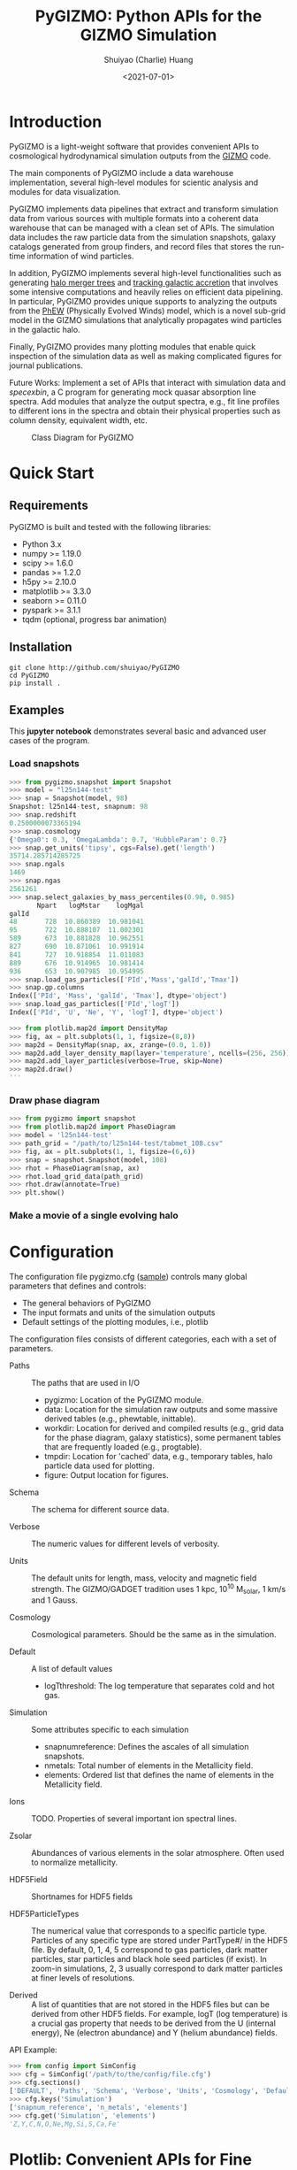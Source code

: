 #+STARTUP: content
#+STARTUP: indent
#+STARTUP: entitiespretty

#+OPTIONS: _:nil

#+TITLE: PyGIZMO: Python APIs for the GIZMO Simulation
#+AUTHOR: Shuiyao (Charlie) Huang
#+DATE: <2021-07-01>
#+EMAIL: shuangumass@gmail.com

* Introduction

PyGIZMO is a light-weight software that provides convenient APIs to cosmological hydrodynamical simulation outputs from the [[http://www.tapir.caltech.edu/~phopkins/Site/GIZMO.html][GIZMO]] code.

The main components of PyGIZMO include a data warehouse implementation, several high-level modules for scientic analysis and modules for data visualization.

PyGIZMO implements data pipelines that extract and transform simulation data from various sources with multiple formats into a coherent data warehouse that can be managed with a clean set of APIs. The simulation data includes the raw particle data from the simulation snapshots, galaxy catalogs generated from group finders, and record files that stores the run-time information of wind particles.

In addition, PyGIZMO implements several high-level functionalities such as generating [[sec:mergertree][halo merger trees]] and [[sec:accretionTracker][tracking galactic accretion]] that involves some intensive computations and heavily relies on efficient data pipelining. In particular, PyGIZMO provides unique supports to analyzing the outputs from the [[https://arxiv.org/abs/2106.01511][PhEW]] (Physically Evolved Winds) model, which is a novel sub-grid model in the GIZMO simulations that analytically propagates wind particles in the galactic halo.

Finally, PyGIZMO provides many plotting modules that enable quick inspection of the simulation data as well as making complicated figures for journal publications.

Future Works: Implement a set of APIs that interact with simulation data and /specexbin/, a C program for generating mock quasar absorption line spectra. Add modules that analyze the output spectra, e.g., fit line profiles to different ions in the spectra and obtain their physical properties such as column density, equivalent width, etc.


#+CAPTION: Class Diagram for PyGIZMO
#+NAME: fig:classdiagram
[[./figures/classdiagram.png]]

* Quick Start

** Requirements

PyGIZMO is built and tested with the following libraries:

#+CAPTION[Lists]: Pre-requisites
+ Python 3.x
+ numpy >= 1.19.0
+ scipy >= 1.6.0
+ pandas >= 1.2.0
+ h5py >= 2.10.0
+ matplotlib >= 3.3.0
+ seaborn >= 0.11.0
+ pyspark >= 3.1.1
+ tqdm (optional, progress bar animation)

** Installation
#+BEGIN_SRC shell
git clone http://github.com/shuiyao/PyGIZMO
cd PyGIZMO
pip install .
#+END_SRC

** Examples

This *jupyter notebook* demonstrates several basic and advanced user cases of the program.

*** Load snapshots
#+BEGIN_SRC python
>>> from pygizmo.snapshot import Snapshot
>>> model = "l25n144-test"
>>> snap = Snapshot(model, 98)
Snapshot: l25n144-test, snapnum: 98
>>> snap.redshift
0.2500000073365194
>>> snap.cosmology
{'Omega0': 0.3, 'OmegaLambda': 0.7, 'HubbleParam': 0.7}
>>> snap.get_units('tipsy', cgs=False).get('length')
35714.285714285725    
>>> snap.ngals
1469
>>> snap.ngas
2561261
>>> snap.select_galaxies_by_mass_percentiles(0.98, 0.985)    
       Npart   logMstar    logMgal
galId                             
48       728  10.860389  10.981041
95       722  10.888107  11.002301
589      673  10.881828  10.962551
827      690  10.871061  10.991914
841      727  10.918854  11.011083
889      676  10.914965  10.981414
936      653  10.907985  10.954995
>>> snap.load_gas_particles(['PId','Mass','galId','Tmax'])
>>> snap.gp.columns
Index(['PId', 'Mass', 'galId', 'Tmax'], dtype='object')
>>> snap.load_gas_particles(['PId','logT'])
Index(['PId', 'U', 'Ne', 'Y', 'logT'], dtype='object')

>>> from plotlib.map2d import DensityMap
>>> fig, ax = plt.subplots(1, 1, figsize=(8,8))
>>> map2d = DensityMap(snap, ax, zrange=(0.0, 1.0))
>>> map2d.add_layer_density_map(layer='temperature', ncells=(256, 256))
>>> map2d.add_layer_particles(verbose=True, skip=None)
>>> map2d.draw()
'''
#+END_SRC
[[./figures/demo_densitymap.png]]

*** Draw phase diagram
#+BEGIN_SRC python
>>> from pygizmo import snapshot
>>> from plotlib.map2d import PhaseDiagram
>>> model = 'l25n144-test'
>>> path_grid = "/path/to/l25n144-test/tabmet_108.csv"
>>> fig, ax = plt.subplots(1, 1, figsize=(6,6))
>>> snap = snapshot.Snapshot(model, 108)
>>> rhot = PhaseDiagram(snap, ax)
>>> rhot.load_grid_data(path_grid)
>>> rhot.draw(annotate=True)        
>>> plt.show()
#+END_SRC
[[./figures/demo_phase_diagram.png]]

*** Make a movie of a single evolving halo


* Configuration

The configuration file pygizmo.cfg ([[https://github.com/shuiyao/PyGIZMO/blob/main/pygizmo.cfg][sample]]) controls many global parameters that defines and controls:
+ The general behaviors of PyGIZMO
+ The input formats and units of the simulation outputs
+ Default settings of the plotting modules, i.e., plotlib

The configuration files consists of different categories, each with a set of parameters.

#+CAPTION[Lists]: Categories in the configuration file
+ Paths :: The paths that are used in I/O
           - pygizmo: Location of the PyGIZMO module.
           - data: Location for the simulation raw outputs and some massive derived tables (e.g., phewtable, inittable).
           - workdir: Location for derived and compiled results (e.g., grid data for the phase diagram, galaxy statistics), some permanent tables that are frequently loaded (e.g., progtable).
           - tmpdir: Location for 'cached' data, e.g., temporary tables, halo particle data used for plotting.
           - figure: Output location for figures.

+ Schema :: The schema for different source data.

+ Verbose :: The numeric values for different levels of verbosity.

+ Units :: The default units for length, mass, velocity and magnetic field strength. The GIZMO/GADGET tradition uses 1 kpc, 10^10 M_solar, 1 km/s and 1 Gauss.

+ Cosmology :: Cosmological parameters. Should be the same as in the simulation.

+ Default :: A list of default values
             - logT\under{}threshold: The log temperature that separates cold and hot gas.

+ Simulation :: Some attributes specific to each simulation
                - snapnum\under{}reference: Defines the ascales of all simulation snapshots.
                - n\under{}metals: Total number of elements in the Metallicity field.
                - elements: Ordered list that defines the name of elements in the Metallicity field.

+ Ions :: TODO. Properties of several important ion spectral lines.

+ Zsolar :: Abundances of various elements in the solar atmosphere. Often used to normalize metallicity.

+ HDF5Field :: Shortnames for HDF5 fields

+ HDF5ParticleTypes :: The numerical value that corresponds to a specific particle type. Particles of any specific type are stored under PartType#/ in the HDF5 file. By default, 0, 1, 4, 5 correspond to gas particles, dark matter particles, star particles and black hole seed particles (if exist). In zoom-in simulations, 2, 3 usually correspond to dark matter particles at finer levels of resolutions.

+ Derived :: A list of quantities that are not stored in the HDF5 files but can be derived from other HDF5 fields. For example, logT (log temperature) is a crucial gas property that needs to be derived from the U (internal energy), Ne (electron abundance) and Y (helium abundance) fields.

API Example:
#+BEGIN_SRC python
>>> from config import SimConfig
>>> cfg = SimConfig('/path/to/the/config/file.cfg')
>>> cfg.sections()
['DEFAULT', 'Paths', 'Schema', 'Verbose', 'Units', 'Cosmology', 'Default', 'Simulation', 'Ions', 'Zsolar', 'HDF5Fields', 'HDF5ParticleTypes', 'Derived']
>>> cfg.keys('Simulation')
['snapnum_reference', 'n_metals', 'elements']
>>> cfg.get('Simulation', 'elements')
'Z,Y,C,N,O,Ne,Mg,Si,S,Ca,Fe'
#+END_SRC

* Plotlib: Convenient APIs for Fine Tuning Figures for Journal Articles

The current module implements the following classes:

** MultiFrame: An easy interactive tool that manages figure layouts

The MultiFrame class defines the general layout of a figure through a set of parameters and APIs. One could always call the ~sketch()~ method to checkout the current layout of the figure, and then fine tune the parameters iteratively before adding data to the figure.

Once the layouts are finalized, one can call the ~draw()~ method, which returns ~fig~ and ~axs~.

PlotLib provides two additional classes can be used to easily customize figure legends and colorbars:
  + Legend: Easily customizing multiple legends to MultiFrame
  + ColorBar: (TODO) Easily customizing multiple colorbars to MultiFrame

Here is demo for several user cases:
#+BEGIN_SRC python
I. 2 x 2, tight layout, identical panels

   +-------+-------+
   |       |       |
 y |       |       |
   |       |       |
   +-------+-------+
   |       |       |
 y |       |       |
   |       |       |
   +-------+-------+
       x       x

>>> frm = FrameMulti(2,2,tight_layout=True)
>>> frm.set_xlabels('x', which='row')
>>> frm.set_ylabels('y', which='col')

II. 2 x 2, independent panels

   +-------+    +-------+
   |       |    |       |
 y |       |  y |       |
   |       |    |       |
   +-------+    +-------+
       x            x
   +-------+    +-------+
   |       |    |       |
 y |       |  y |       |
   |       |    |       |
   +-------+    +-------+
       x            x

>>> frm = FrameMulti(2,2,tight_layout=False)
>>> frm.set_param('hspace', 0.25)
>>> frm.set_xlabels('x')
>>> frm.set_ylabels('y') # which = 'all' by default
>>> frm.sketch()

III. Main and side panels

    +-------+---+
    |       |   |
 y1 |       |   |
    |       |   |
    +-------+---+
 y2 |       | x
    +-------+
        x

>>> frm = FrameMulti(2,2)
>>> frm._params.height_ratios = [4, 1]
>>> frm._params.width_ratios = [4, 1]
>>> frm.set_xlabels('x', which=[(1,0),(0,1)])
>>> frm.set_ylabels('y1', which=(0,0))
>>> frm.set_ylabels('y2', which=(1,0))
>>> frm.axisON[3] = False
>>> frm.sketch()

IV. (2) x 3 panels

    +-------+-------+-------+
    |       |       |       |
 y1 |       |       |       |
    |       |       |       |
    |       |       |       |
    +-------+-------+-------+
 y2 |       |       |       |
    +-------+-------+-------+
       x        x       x

>>> frm = FrameMulti(2,3,tight_layout=True)
>>> frm._params.height_ratios = [4, 1]
>>> frm.set_xlabels('x', which='bottom')
>>> frm.set_ylabels('y1', which=(0,0))
>>> frm.set_ylabels('y2', which=(1,0))
>>> frm.sketch()

V. 2 x 2, tight layout with legends

   +-------+-------+ 111
   |       |       | 111
 y |       |       |
   |       |       |
   +-------+-------+
   |    333|       |
 y |       |       |
   |       |       | 2222
   +-------+-------+ 2222
       x       x

>>> frm = FrameMulti(2,2, True)
>>> frm.set_xlabels('xlabel')
>>> frm.set_ylabels('ylabel')

>>> lgd1 = Legend()
>>> lgd1.add_line("lgd1:black line")
>>> frm.add_legend(lgd1, which="upper right", loc="upper right")

>>> lgd2 = Legend()
>>> lgd2.add_patch("lgd2:red patch", fc='red')
>>> frm.add_legend(lgd2, which="lower right", loc="lower right")

>>> lgd3 = Legend()
>>> lgd3.add_line("lgd3:thick blue dashed line", "blue", "--", 2)
>>> frm.add_legend(lgd3, which="lower left", loc="upper right")

>>> frm.set_param('right', 0.80)
>>> frm.sketch()
#+END_SRC

** LinePlot: Interface for line-type plot.

LinePlot provides a unified interface for making line-type plot that includes data from various sources (both models/simulations and observational/experimental data) in a single panel. A popular user case is to compare the GSMFs from many simulations to observational data in a same plot.

It relies on two external files as input:
+ A configuration file (e.g., "[[./plotlib/lineplot.cfg][lineplot.cfg]]") that defines the default panel-level attributes (e.g., the x/y limits, labels, tick formats, fontsizes) of different types of plots.
+ A tabular file that defines the color/style schema for various models. The same schema could be used for various types of plots for consistency. Here is an example table:

#+NAME: tab:models
| model       | color | style | size | label     |
|-------------+-------+-------+------+-----------|
| l25n288-mfm | red   | -     |    2 | MFM-Hres  |
| l25n144-mfm | red   | --    |    1 | MFM-Lres  |
| l25n288-sph | blue  | -     |    2 | SPH-Hres  |
| l25n144-sph | blue  | --    |    1 | SPH-Lres  |
| baldry12    | black | o     |   12 | Baldry+12 |

Here are some of the advantages of using LinePlot
+ Maintain a consistent color/linestyle schema for each model through a report/paper.
+ Easily build and reload template layouts for various types of plots.

Currently several types (most common ones in extragalactic astronomy) of plots have implemented this interface:
+ LinePlotGSMF: Galactic stellar mass functions
+ LinePlotSMHM: Stellar mass - halo mass functions
+ LinePlotMZR: Mass-metallicity relations

** Map2D: Customizing multi-layer 2D maps for simulations

Map2D is an interface for two-dimensional maps (z = f(x, y)). Most common instance is a density map (2D histogram).

Currently two classes of figures have implemented Map2D:

*** DensityMap: Draw density field for a snapshot

The base layer shows the mass density or temperature distribution of snapshot. The region to display can be a slice from the simulation and at a user defined resolution level. 

A few additional layers can be added to the base layer.
+ Galactic halos :: By default, galactic halos within a given mass range can be displayed as circles whose sizes correspond to the physical radius of the halos.
+ Particles :: A layer of selected particles. Often we overplot wind particles on top of the density map to show the prevalence of galactic winds in a snapshot.
+ (TODO) Contour of different ions (e.g., HI, OVI) :: Note that different ions are sensitive to different physical conditions such as density, temperature and metallicity and therefore trace different structures.

*** PhaseDiagram: Customizing multi-layer phase diagrams



The mass distribution of gas particles in the density-temperature space.

Like in a DensityMap, PhaseDiagram allows a particle layer and a ion contour layer.

** Halo3D: Generating 3D particle layouts for galactic halos

Draw an overall view of the configuration of various types of particles in a selected halo, and two additional views that zoom in on the center of the halo.

One can make a movie (e.g., [[https://vimeo.com/446943530][Evolution of a galaxy]]) showing the evolution of the halo over time by identifying and showing its progenitors in previous snapshots.

** Class diagram
#+CAPTION: Class Diagram for the Plotting Module
#+NAME: fig:plotlib
[[./figures/plotlib.png]]

* Galaxy and Halo Properties

The ~Analysis~ classes provides functions that compute key diagnostic statistics and analytics for galaxy and halo properties, such as the galactic stellar mass functions (~Gsmf~), stellar mass - halo mass functions (~Smhm~), mass metallicity relation (~Mzr~), halo gas components (~HaloGasComponents~) and halo radial profiles (~RadialProfile~). The results are often saved as permanent tables in designated locations that can be used by the plotting modules for making scientific figures.

** Example: Galactic stellar mass function at multiple redshifts

The following script generates the galactic stellar mass functions at four redshifts from a simulation, saves the result to the work-dir and compares the results with observational data.

Galactic stellar mass function at z = 0,1,2,4
#+BEGIN_SRC python
from simulation import Simulation
from analysis import Gsmf
from plotlib import FrameMulti
from plotlib.lineplot import LinePlot, LinePlotGSMF

# Generate the GSMFs at four redshifts
gsmf = Gsmf("l25n144-test")
redshifts = [0.0, 1.0, 2.0, 4.0]
gsmfs.compute(z=redshifts, overwrite=True)

# Make plot
frm = FrameMulti(2, 2, tight_layout=True) # 2 x 2 share-xy
frm.set_xlabels('$\log(M_{gal}/M_\odot)$', loc='bottom')
frm.set_ylabels('$\Phi(M)dMdz$', loc='left')
frm.set_xticks([10.0, 10.5, 11.0, 11.5, 12.0])
frm.set_yticks([-4., -3., -2., -1., 0.0])
frm.draw()

for i, z in enumerate(redshifts):
  lines = LinePlotGSMF(ax=axs[i], models="models.dat")
  lines.add_model('l25n144-test', z=z)
  lines.draw()
#+END_SRC

To compare the results with other simulations and observational data, replace the last section with (with a input file like [[tab:models][this one]]):
#+BEGIN_SRC python
models = ['l25n144-test', 'l25n288-test', 'l25n144-final', 'l25n288-final']
observations = ['baldry12', 'tomczak14', 'tomczak14', 'song16']

for i, z in enumerate(redshifts):
  lines = LinePlotGSMF(ax=axs[i], models="models.dat")
  for model in models:
    lines.add_model(model, z=z)
  lines.add_data(observations[i])
  lines.draw()
#+END_SRC

** Design notes: derived tables and log files

Since some of the computations for derived properties of galaxy and halo properties can be expensive, PyGIZMO automatically saves the results into tabular files at designated locations and keep tracks of any expensive operation that has already been performed on a simulation basis. These results can then be loaded into other modules without having to be re-computed.

PyGIZMO implements this idea using two classes, /DerivedTable/ and /SimLog/, for each simulation/model. Whenever a DerivedTable has been computed and saved, an entry is written into the SimLog with detailed information on how the table was generated (e.g., the parameters that was passed to the ~DerivedTable.build_table()~ method). At any time when a particular result is needed, ~DerivedTable.load_table()~ will check the SimLog to see if the table has already been created with the same parameters. If so, unless the keyword overwrite is set to True, the existing result will be loaded. 

The DerivedTable has two sub-classes, PermanentTable and TemporaryTable. The permanent tables are often results that are deterministic and often used, such as the galactic stellar mass functions, merger trees, and the many simulation-level inputs to the [[sec:accretionTracker][accretion tracking engine]]. The temporary tables often have limited usage, are intermediate outputs of a long data pipeline, or depend on user defined parameters.

* Merger Trees
<<sec:mergertree>>


** Halo Merger Trees
#+CAPTION: Definitions of Relations Between Halos
#+NAME: fig:progentiors
[[./figures/prog.png]]

Halo merger trees define the relation between two halos at different time. In a simulation, a halo is uniquely determined by a pair Halo(haloId, snapnum), where haloId is the ID of the halo at a particular snapshot (snapnum). 

A halo merger tree reconstructs the assembly history of any halo from a snapshot, locating its main /progenitor/ in all previous snapshots since its formation and defines the relations between all halos at a snapshot to the progenitor at the same snapshot.

The merger trees and the related properties are managed with the ProgTracker class in ~progen.py~.

*** Algorithm
First of all, in each snapshot, one finds the host halo for any halo in the snapshot. The center of a halo must reside within the virial radius of its host halo, which is more massive. The result is saved in a PermanentTable named hostmap.

The main progenitor of any halo in an earlier time is defined as the halo that contains most of its dark matter particles at that snapshot. Since the halo finder only identifies strucutres over a certain mass as halos, the progenitor is not guaranteed to be found if it has not assembled enough mass to be classified as a halo.

A halo from an earlier time is said to be /captured/ by another halo, if most of its mass ends up in a satellite halo of the main descendent of that halo.

*** TODO Example

** Galaxy Merger Trees


*** Implementation

*Output*
Create /stars_{snapnum}.csv/ for each snapshot
| column  | source  | description                         |
|---------+---------+-------------------------------------|
| snapnum | -       | Integer                             |
| starId  | HDF5    | PID for each star particle          |
| mass    | HDF5    | Mass at this snapshot               |
| galId   | grp     | galId at this snapshot              |
| haloId  | sogrp   | haloId at this snapshot             |
| mainId  | Derived | The Unique galId for the simulation |
| initId  | Derived | First galId after the star formed   |

The mainId file:
| column     | dtype   | description                      |
|------------+---------+----------------------------------|
| mainId     | int64   |                                  |
| snapnum    | int32   |                                  |
| galId      | int32   |                                  |
| hostId     | int32   |                                  |
| Mstar      | float32 | Stellar Mass                     |
| Mtot       | float32 | Galaxy Mass                      |
| Mhost      | float32 | Host Halo Mass                   |
| mainIdNext | int64   | The mainId of its descendent     |

*Find the parent and snaplast of a mainId*
First of all, maybe this information is redundant.

Create a temporary table: galId -> galIdNext

MainId -> galId 
       -> galIdNext (Join, groupby and sortby sum(mass))
       -> MainIdNext (Unique)

Last snapshot: stars having mainId
This snapshot: These stars having different mainId

Brute Force: 
  + Left join by starId to last snapshot, compare mainIdlast and mainId
  + Group by mainIdlast, pick the mainId as max(mass)
    - Expect in most cases mainIdlast == mainId
  + Or. Group by galIdlast, find the galId in the next snapshot
    - galId uniquely determines mainId in the next snapshot

Example:
snap i, mainId j: [[initId1], [InitId2], [InitIdj]]

*Relation between two galaxies at different time*
Task: Find the direct descendent of g0 at a later time t1.

Galaxy g0: (snapnum=t0, galId=0)
Galaxy g1: (snapnum=t1>t0, galId=1)

At time t0, all stars in g0 has the same galId and mainId.
At time t1, they have different galId(t0) and mainId(t0), but supposedly most of them end up in a single galaxy g0'. 
If g0.mainId == g0'.mainId, R(g0, g0') = 'SELF'. 
If g0.mainId <> g0'.mainId, R(g0, g0') = 'MERGE'. 

Define R(g0, g1) according to the relation between g0 and g0''
g0'' at t0 is backtracked from g0':
  + g0''.mainId = g0'.mainId is found. 
    - R(g0, g1) = 'SELF' if g0''.mainId == g0.mainId
    - R(g0, g1) = 'SAT' if g0''.galId == g0.hostId
    - R(g0, g1) = 'CEN' if g0''.hostId == g0.galId
    - R(g0, g1) = 'SIB' if g0''.hostId == g0.hostId not in [g0''.galId, g0.galId]
    - Else: R(g0, g1) = 'NGB'
  + Not found. R(g0, g1) = 'SELF'
    Reason: Most g0 ends up in g0'. g0 formed even before the mainId of g0'. So even if g0'.mainId formed apart from g0, winds from g0 get back to g0's dscendent.

*Global variables*
maxMainId: Int. Counter for the global maximum mainId
spAll: DataFrame. All star particles.

*Procedure*
1. Generate /stars_$snapnum.csv/ Table
~generate_star_history(model, start=0)~: Driver program. Start from earlier snapshot (start) and move forward in time. If start is not 0, read data from the last snapshot that has been processed.
  + ~process_snapshot(model, i)~: Update with the i-th snapshot.
    - ~load_snapshot(snapname, grpname)~: Load HDF5 and grp data
      - ~load_galaxies(fname, numPart)~: Load grp data.
    - ~find_mainId_for_gals(spAll)~: Assign for each galaxy some mainId, if it is the mainId of most stars (by mass) in the galaxy.
    - ~update_mainId_of_stars(spAll, mainIds)~: Update mainId for each star as the mainId of its host galaxy at this snapshot.

2. Generate /galmainid/ Table
Pandas is likely sufficient for this task.
~galtree.py:build_mainId_table()~

3. Find the relations between two halos at different times
Method I. Find the most massive progenitor of any halo gal1 at z1 at z0 (z0 > z1), gal1'. Define the relation between gal1 and any halo at z0 by the relations between gal1' and those halos (SELF, SIB, SAT, CEN, NGB). This method does not require the *mainId* information.
(galId, snapnum<snapnum0) -> (galId, hostId)
In total, ngals * (snapnum0-1) lines.
I can use dark matter to trace halos.

*Caveats*
+ Tidally stripped stars make up around 50% of the total stellar mass. Therefore, we need to make sure that:
  - Assign new mainId to a star only if it is in a SKID galaxy
  - Map mainId at any time only to SKID galaxy (galId != 0)


* Accretion Tracking Engine
<<sec:accretionTracker>>

Analyzing the history of gas accretion into a galaxy is critical to understanding galaxy formation and evolution. The accretion tracking engine in PyGIZMO reconstructs the history of selected gas particles from a wide range of simulation outputs and classifies their accretion events into several categories that are physically motivated. The engine tracks selected gas particles across previous snapshots and analyzes their interactions with the galactic halos and wind particles over time.

** Basic Usage

The accretion.AccretionTracker class provides most of the public APIs for tracking accretion.

This following example creates a pandas DataFrame that tracks the accretion histories for all gas particles in the interstellar medium of a galaxy at z = 0.
#+BEGIN_SRC python
from snapshot import Snapshot
from accretion import AccretionTracker

# Create an instance of the AccretionTracker from a snapshot (z=0)
model = "l25n144-test"    
snap = snapshot.Snapshot(model, 108)
act = AccretionTracker.from_snapshot(snap)

# Prepare all required permanent tables. Load if already existed, otherwise build new.
act.initialize()

# Build temporary tables for selected particles from a galaxy specified by galIdTarget. Will take a while if the tables have not yet generated.
act.build_temporary_tables_for_galaxy(galIdTarget)

# Run the engine and generate result
mwtable = act.compute_wind_mass_partition_by_birthtag()
#+END_SRC

The resulted table can be used to answer many questions. For example, to find the total amount of wind recycling divided into the different categories:
#+BEGIN_SRC python
mwtable.groupby('birthTag')['Mgain'].sum()
#+END_SRC 


** Algorithm
*** Classification scheme
<<sec:categories>>

#+CAPTION: Classification of Gas Accretion
#+NAME: fig:accretionEngine
[[./figures/accretionengine.png]]

This following [[fig:accretionEngine][diagram]] demonstrates the algorithm for classifying gas particles according to their accretion history. In a typical scenario, one looks at all the gas particles (form a list of particle IDs, i.e., pidlist) that recently accreted into a galaxy (/target galaxy/) at some time, and classifies them into several accretion mode according their evolution histories at earlier times before accretion. PyGIZMO tracks each of the particle by their unique particle ID over previous snapshots and extracts key information that help classify the particle into one of the following /accretion modes/:

+ /Merger/: The particle was found in another galaxy at some previous time (already accreted at least once prior to the current accretion event). 
+ /Primordial/: For first time accretion, the original component of a gas particle is classified as primordial accretion, which has two sub-categories
  - /Cold accretion/: If the maximum temperature that the gas particle ever reached was below 10^5.5 K (controlled by (~logT_threshold~)).
  - /Hot accretion/: If the maximum temperature was higher.
+ /Recycled/: For first time accretion, the mixed-in wind materials are treated separately from primordial accretion. The wind materials are further classifed according to the relation between the progenitor of the target galaxy /progenitor/ and the galaxy where the winds originated from /birth site/. 
  - /Recycled from self/: The wind materials originated directly from the direct prognitor of the target galaxy at some earlier time.
  - /Recycled from central/: The birth site was the central galaxy of the progenitor.
  - /Recycled from satellite/: The birth site was the satellite galaxy of the progenitor
  - /Recycled from IGM/: The birth site and the progenitor were unrelated at the time of wind launch.

*** Tracking wind component
<<sec:windTracking>>

More about tracking recycled materials: In a PhEW simulation, a normal gas particle may constantly get wind materials from different neighboring wind particles. Tracking every single mass flow between normal gas particles and wind particles and keeping track of where the wind particles came from will take too much disc space and is therefore impractical. Instead, we provide an approximate solution ('Bayesian machine' in the diagram) relying on computing the posterior probability of a gas particle getting materials from each of the recycled categories between two snapshots. See this *journal article* for details.


*** Particle splitting
<<sec:particleSplitting>>

In later version of the PhEW, a gas particle splits into two halves when its mass grows to over 3 times its original mass. One of the newly spawned particle will inherit the particle ID while the other one will have a new unique ID. The simulation outputs each of the splitting event into a log files like "split.snapnum". The problem is, how to reconstruct the split history of any given gas particle from these files?

<<def:generation>>
*Definition of /generation/*: Tracing back in time and starting from 0, the /generation/ of the particle increases by 1 every time when it splitted in the past. If the particle was spawned at some earlier time from a parent, the /generation/ will keep increasing for the parent. 

The following example tracks the /generation/ of a particle with PId = 3, which was spawned from another particle with PId = 12, which was then spawned from PId = 15. The particle splitted at snapnum = 106 and snapnum = 103.

#+BEGIN_SRC
snapnum:     108 107 106 105 104 103 102 101 100 099 098
ParticleID:  3   3   3   3   3   3   12  12  12  12  15 
Split                X           X   X       X       X
generation:  0   0   1   1   1   2   3   3   4   5   6
#+END_SRC

The particle was at generation = 6 at snapnum = 98. Therefore we assume that only 1/32 (2^-gen) of the mass of particle PId = 15 ended up in particle PId = 3 at snapnum = 108.

Firstly, a permanent table, /splittable/, is built for each simulation (~Simulation.build_splittable()~). Each entry corresponds to a split event and keeps the newly spawned particle ID (PId), the ID of the particle that splitted (parentId), the next snapnum after the split (snapnext) and the generation of the *splitting* particle at this particular splitting event (parentGen).

Then, for a selection of particles, a temporary table, /ancestors/, which basically reconstructs the above diagram, is built with
~AccretionTracker._find_particle_ancestors(splittable, pidlist)~

In each snapshot, ~AccretionTracker.build_gptable()~ loads all particles in the pidlist as well as their parents at that snapshot. The mass of each particle is reduced to match the generation number. For example, using the diagram above, at snapnum = 102, particle(3) did not exist yet, so the program looks for its parent particle(12) and reduce its mass to 1/8.

At any time, one particle could be the parent of multiple particles from later time. In these cases, information of the parent particle is copied multiple times for each of its descendents. However, the generation number for these descendents may not be the same. For example, the following diagram demonstrates the history of particle(4):

#+BEGIN_SRC 
snapnum:     108 107 106 105 104 103 102 101 100 099 098
ParticleID:  4   4   4   4   4   4   4   4   12  12  15 
Split                                X       X       X
generation:  0   0   0   0   0   0   1   1   2   2   3
#+END_SRC

In the end, the final /gptable/ should contain len(pidlist) unique PIds, each having one entry for each snapshot.
        

** Implementation

The accretion tracking engine relies on a set of permanent tables that need to be computed once for each simulation and a set of temporary tables that need to be constructed each time when one selects a new target halo from a snapshot. The following diagram demonstrates the workflow.

#+CAPTION: Workflow of the Wind Tracking Engine
#+NAME: fig:workflow
[[./figures/workflow.png]]

*** Data structures and schema

#+CAPTION[Table]: A list of Tables
| Table      | Format  | Path  | Sources                     | Description                              |
|------------+---------+-------+-----------------------------+------------------------------------------|
| inittable  | CSV     | $DATA | snapshot, initwinds, rejoin | Wind events (launch/rejoin)              |
| phewtable  | parquet | $DATA | snapshot, inittable, halos  | PhEW particles                           |
| progtable  | CSV     | $WORK | snapshot, halos             | Halo progenitors at earlier times        |
| hostmap    | CSV     | $WORK | halos                       | The host for each halo                   |
| splittable | CSV     | $WORK | split                       | Particle splitting event                 |
| gptable    | parquet | $TMP  | snapshot, halos             | History of gas particles from the target |
| pptable    | parquet | $TMP  | snapshot, phewtable         | History of relevant PhEW particles       |
| halotable  | CSV     | $TMP  | gptable, pptable, halos     | Relevant Halos                           |

Notes: 
+ The source column indicates the raw data from which the table is built.
+ Default paths are defined in the configuration file.

*Permanent tables*
The /phewtable/ parquet table (~Simulation.build_phewtable~)
#+CAPTION[Table]: phewtable
| Field     | dtype   | Description                                 |
|-----------+---------+---------------------------------------------|
| PId*      | int64   | Unique particle ID of a wind(PhEW) particle |
| snapnum   | int32   | Id of any snapshot in which PId is a wind   |
| Mass      | float64 | Mass of the particle at snapnum             |
| haloId    | int32   | haloId of the particle at snapnum           |
| (Mloss)   | float64 | Mass loss since the previous snapshot       |
| (birthId) | int32   | The birthplace of the PhEW particle         |

It's a gigantic table that needs to be frequently queried. It contains the attributes, such as mass and haloId, of all PhEW particles in any snapshot. The Mloss field is derived for each particle (PId) over time. Assume at each snapshot, a total mass of Mloss was lost from the PhEW particle (PId) to the halo (haloId) where it was found at that snapshot.

The /inittable/ CSV table (~Simulation.build_inittable()~)
#+CAPTION[Table]: inittable
| Field     | dtype   | Description                                   |
|-----------+---------+-----------------------------------------------|
| PId*      | int64   | Unique particle ID of a wind(PhEW) particle   |
| snapfirst | int32   | The snapshot before becoming winds            |
| minit     | float64 | Initial mass                                  |
| birthId   | int32   | haloId of the halo in snapfirst               |
| snaplast  | int32   | The last snapshot                             |
| mlast     | float64 | Mass when the particle appeared the last time |

This table keeps records of all wind events in a simulation, such as when and where a wind particle was launched, the last time a wind particle appeared before fully evaporated, the mass of a wind particle at birth and death.

The /progtable/ CSV table (~Snapshot.build_progtable()~)
#+CAPTION[Table]: progtable
| Field   | dtype   | Description                               |
|---------+---------+-------------------------------------------|
| haloId* | int32   | Unique haloId in the single snapshot      |
| snapnum | int32   | Id of any previous snapshot               |
| progId  | int32   | haloId of the progenitor in snapnum       |
| hostId  | int32   | haloId of the host halo of the progenitor |
| logMvir | float32 | Virial mass of the progentor              |
| logMsub | float32 | Total mass of the host                    |

This table defines the prognitor of any halo from a snapshot in the previous snapshot. Recursively quering the table finds all previous progenitors of any given halo. We use this table to define the relation between any halo at a given snapshot and any halo in a previous snapshot, using ~progen.get_relationship_between_halos()~

The /hostmap/ CSV table (~Simulation.build_hostmap()~)

This maps (snapnum, haloId) to hostId, the host galaxy/halo of the haloId at snapnum.

The /splittable/ CSV table (~Simulation.build_splittable()~)
#+CAPTION[Table]: splittable
| Field    | dtype   | Description                                 |
|----------+---------+---------------------------------------------|
| PId*     | int64   | Unique particle ID                          |
| parentId | int64   | The ID of its parent from whom it was split |
| Mass     | float64 | The mass of the parent before splitting     |
| atime    | float32 | Time of splitting                           |
| snapnext | int32   | Next snapshot since splitting               |
| gen      | int32   | The generation at the current time          |

*Temporary tables*
The temporary /gptable/ Parquet table (~AccretionTracker.build_gptable()~)

#+Name: gptable
#+CAPTION[Table]: gptable
| Field   | dtype   | Description                                   |
|---------+---------+-----------------------------------------------|
| PId*    | int64   | Unique particle ID of a gas particle          |
| snapnum | int32   | Id of any previous snapshot                   |
| Mass    | float64 | Mass of the gas particle at snapnum           |
| haloId  | int32   | haloId of the particle at snapnum             |
| (Mgain) | float64 | Total mass gained since the previous snapshot |

It tracks the locations and properties of all selected gas particles (e.g., from a single galaxy at some time) in all the previous snapshots since the beginning of the simulation.

If the gas particle did not exist at any snapshot, find its parent at that snapshot (defined in the /splittable/).

If the particle has splitted before, reduce the Mass be a factor of 2^-gen, where 'gen' is the [[def:generation][generation number]] of the particle.

Finally, a 'Mgain' field is computed as the total mass that the particle gained since the last snapshot, using a window function on each PId.
~AccretionTracker.compute_mgain_partition_by_Pid(gptable)~

The newly generated table is saved as ~gptable_{:03d}_{:05d}.parquet~, where ':03d', ':05d' are snapnum and galIdTarget, respectively.

2. The temporary /pptable/ Parquet table (~AccretionTracker.build_pptable(inittable, phewtable)~)

#+Name: pptable
#+CAPTION[Table]: pptable
| Field      | dtype   | Description                                 |
|------------+---------+---------------------------------------------|
| PId*       | int64   | Unique particle ID of a wind(PhEW) particle |
| snapnum    | int32   | Id of a snapshot                            |
| haloId     | int32   | haloId of the particle at snapnum           |
| Mass       | float64 | Mass of the particle at snapnum             |
| (Mloss)    | float64 | Mass loss since the previous snapshot       |
| snapfirst  | int32   | The first snapshot                          |
| birthId    | int32   | haloId of where it is born                  |
| (birthTag) | str     | Relationship tag of its birth halo          |

A subset of the gigantic /phewtable/ with a selection of PhEW particles. A PhEW particle is selected if it ever appeared in any of the halos in the /gptable/. The table should contain a complete record for each selected PhEW particle, i.e., any snapshot in which the particle existed.

The 'Mloss' field is computed as the total mass that the particle lost since the last snapshot, using a window function on each PId.

For each PhEW particle, a birthId indicating its birth galaxy, is found from the /inittable/.

Finally, a birthTag is generated that defines the relationship between the birth galaxy and the target galaxy. This is done with:
~AccretionTracker.define_halo_relationship(progId,progHost,haloId,hostId)~

The newly generated table is saved as ~pptable_{:03d}_{:05d}.parquet~, where ':03d', ':05d' are snapnum and galIdTarget, respectively.

*** Procedure
**** Selecting particles
Select the particles that we want to track. The list of their particle IDs (pidlist) is an input to the AccretionTracker. Depending on the user case, the particles could be:
+ Recently accreted particles on a galaxy.
  API: ~pidlist = Snapshot.get_recent_accretion(galIdTarget)~ (TODO)
+ Current ISM particles within a galaxy(galIdTarget)
  API: ~pidlist = Snapshot.get_gas_particles_in_galaxy(galIdTarget)~

Note that, if the particles do not come from a same galaxy, one needs to get a list of all of their host galaxies and build the temporary tables for every single galaxy individually. 

**** Build/Load permanent tables
~AccretionTracker.initialize()~

**** Build temporary tables for any galaxy(galIdTarget)
~AccretionTracker.build_temporary_tables_for_galaxy(galIdTarget)~
1. Build the [[sec:particleSplitting][splitting histories]] of each particle in the /pidlist/.
  + ~AccretionTracker._find_particle_ancestors(splittable, pidlist)~
  + This creates a temporary table ~AccretionTracker._ancestors~
2. Build the [[gptable][gptable]].
  + ~AccretionTracker.build_gptable(pidlist)~
  + Load gas particles (or their parents) from each snapshot
  + Compute the total mass they gained between two snapshots
3. Build the [[pptable][pptable]].
  + ~AccretionTracker.build_pptable(inittable, phewtable)~
  + Select all PhEW particles that potentially interacted with the particles in the /pidlist/, from the /phewtable/.
  + Find the birth galaxy for each PhEW particle using information from the /inittable/.
  + Compute the mass loss of each PhEW particle between any two consecutive snapshots.
  + Add a birthTag to each PhEW particle that defines the relation between its birth galaxy and the target galaxy(galIdTarget). This operation needs /gptable/, /progtable/ and /hostmap/.
  
**** Classify and accumulate wind materials over time
~AccretionTracker.compuate_wind_mass_partition_by_birthTag()~

The algorithm is [[sec:windTracking][here]]. For the purpose of description here, assume all wind materials lost from the PhEW particles are deposited uniformly in the halo (the prior is unity).

For each snapshot:
1. Compute the total amount of wind materials deposited into each halo by PhEW particles since the last snapshot.
2. Divide the amount into [[sec:categories][categories]] according to the birthTag of the PhEW particle.
3. Find for each halo, the gas particles that it hosted at that snapshot.
4. Compute the wind materials that those gas particles gained since the last snapshot, by category.
5. Accumulate over time for each gas particle.


* Quasar Absorption Line Spectra
Future work.

* TODO Scalable Data Pipelines with Apache Spark

The performance bottle-neck for the accretion tracking engine is building the temporary tables. 

https://github.com/tabaer/pbstools/blob/master/bin/pbs-spark-submit
https://www.osc.edu/~troy/pbstools/man/pbs-spark-submit

* References
[[http://www.tapir.caltech.edu/~phopkins/Site/GIZMO.html][The GIZMO Simulation Code]]

[[https://arxiv.org/abs/2005.13585][The Physically Evolved Winds (PhEW) Model, Journal Article, I. Model]]

[[https://arxiv.org/abs/2106.01511][The Physically Evolved Winds (PhEW) Model, Journal Article, II. Implementation]]

